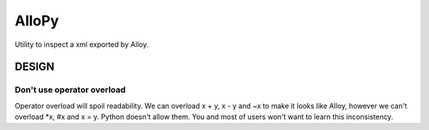 ========
 AlloPy
========

Utility to inspect a xml exported by Alloy.


DESIGN
======

Don't use operator overload
---------------------------

Operator overload will spoil readability.
We can overload x + y, x - y and ~x to make it looks like Alloy,
however we can't overload *x, #x and x = y. Python doesn't allow them.
You and most of users won't want to learn this inconsistency.
